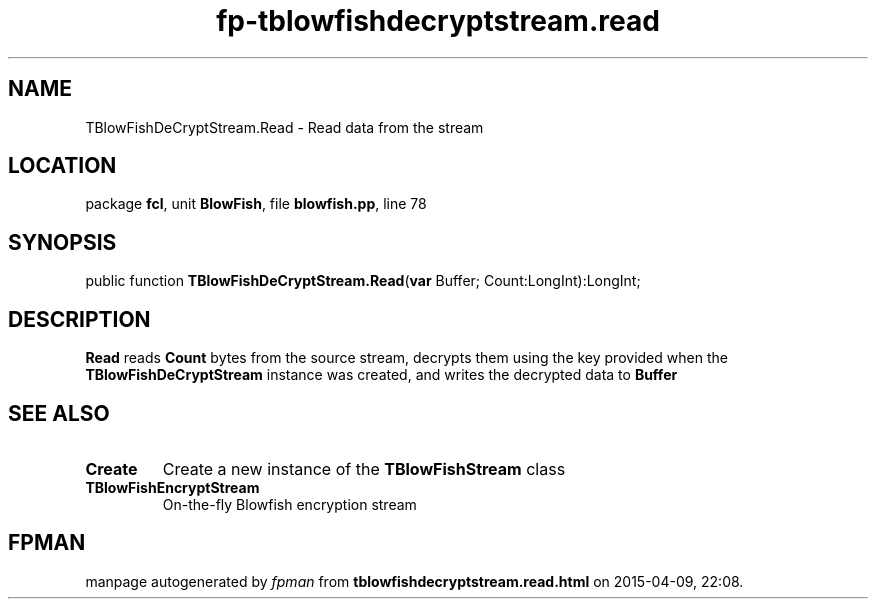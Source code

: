 .\" file autogenerated by fpman
.TH "fp-tblowfishdecryptstream.read" 3 "2014-03-14" "fpman" "Free Pascal Programmer's Manual"
.SH NAME
TBlowFishDeCryptStream.Read - Read data from the stream
.SH LOCATION
package \fBfcl\fR, unit \fBBlowFish\fR, file \fBblowfish.pp\fR, line 78
.SH SYNOPSIS
public function \fBTBlowFishDeCryptStream.Read\fR(\fBvar\fR Buffer; Count:LongInt):LongInt;
.SH DESCRIPTION
\fBRead\fR reads \fBCount\fR bytes from the source stream, decrypts them using the key provided when the \fBTBlowFishDeCryptStream\fR instance was created, and writes the decrypted data to \fBBuffer\fR 


.SH SEE ALSO
.TP
.B Create
Create a new instance of the \fBTBlowFishStream\fR class
.TP
.B TBlowFishEncryptStream
On-the-fly Blowfish encryption stream

.SH FPMAN
manpage autogenerated by \fIfpman\fR from \fBtblowfishdecryptstream.read.html\fR on 2015-04-09, 22:08.

